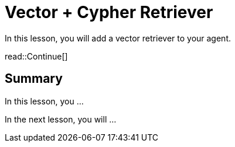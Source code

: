 = Vector + Cypher Retriever
:type: lesson
:order: 3

In this lesson, you will add a vector retriever to your agent.

read::Continue[]

[.summary]
== Summary

In this lesson, you ...

In the next lesson, you will ...
